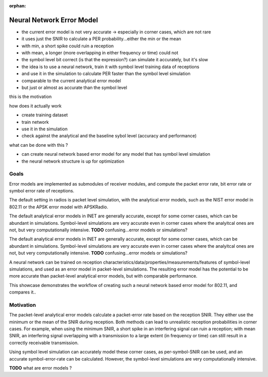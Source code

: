 :orphan:

Neural Network Error Model
==========================

- the current error model is not very accurate -> especially in corner cases, which are not rare
- it uses just the SNIR to calculate a PER probability...either the min or the mean
- with min, a short spike could ruin a reception
- with mean, a longer (more overlapping in either frequency or time) could not
- the symbol level bit correct (is that the expression?) can simulate it accurately, but it's slow
- the idea is to use a neural network, train it with symbol level training data of receptions
- and use it in the simulation to calculate PER faster than the symbol level simulation
- comparable to the current analytical error model
- but just or almost as accurate than the symbol level

this is the motivation

how does it actually work

- create training dataset
- train network
- use it in the simulation

- check against the analytical and the baseline sybol level (accuracy and performance)

what can be done with this ?

- can create neural network based error model for any model that has symbol level simulation
- the neural network structure is up for optimization

Goals
-----

.. Analytical error models are accurate to some extent, however, they are not well suited to corner cases

Error models are implemented as submodules of receiver modules, and compute the packet error rate, bit error rate or symbol error rate of receptions.

The default setting in radios is packet level simulation, with the analytical error models, such as the NIST error model in 802.11 or the APSK error model with APSKRadio.

The default analytical error models in INET are generally accurate, except for some corner cases, which can be abundant in simulations. Symbol-level simulations are very accurate even in corner cases where the analyitcal ones are not, but very computationally intensive. **TODO** confusing...error models or simulations?

The default analytical error models in INET are generally accurate, except for some corner cases, which can be abundant in simulations. Symbol-level simulations are very accurate even in corner cases where the analyitcal ones are not, but very computationally intensive. **TODO** confusing...error models or simulations?

.. Neural-network-based error models aim to/can potentially achieve the accuracy of symbol level simulations, and the speed of analytical models.

.. A neural network can be trained on reception data from symbol level simulations, and used as accurate error models in packet level simulations

A neural network can be trained on reception characteristics/data/properties/measurements/features of symbol-level simulations, and used as an error model in packet-level simulations.
The resulting error model has the potential to be more accurate than packet-level analytical error models, but with comparable performance.

This showcase demonstrates the workflow of creating such a neural network based error model for 802.11, and compares it..

Motivation
----------

.. The packet-level analytical error model (:ned:`Ieee80211NistErrorModel`) is used in many examples, showcases and tutorials in INET, it's a kind of informal default.

.. The default error models in scalar (all?) receivers are analytical.

The packet-level analytical error models calculate a packet-error rate based on the reception SNIR. They either use the minimum or the mean of the SNIR during reception. Both methods can lead to unrealistic reception probabilities in corner cases. For example, when using the minimum SNIR, a short spike in an interfering signal can ruin a reception; with mean SNIR, an interfering signal overlapping with a transmission to a large extent (in frequency or time) can still result in a correctly receivable transmission.

Using symbol level simulation can accurately model these corner cases, as per-symbol-SNIR can be used, and an accurate symbol-error-rate can be calculated. However, the symbol-level simulations are very computationally intensive.

**TODO** what are error models ?
